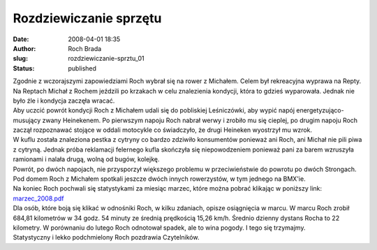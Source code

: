 Rozdziewiczanie sprzętu
#######################
:date: 2008-04-01 18:35
:author: Roch Brada
:slug: rozdziewiczanie-sprztu_01
:status: published

| Zgodnie z wczorajszymi zapowiedziami Roch wybrał się na rower z Michałem. Celem był rekreacyjna wyprawa na Repty. Na Reptach Michał z Rochem jeździli po krzakach w celu znalezienia kondycji, która to gdzieś wyparowała. Jednak nie było źle i kondycja zaczęła wracać.
| Aby uczcić powrót kondycji Roch z Michałem udali się do pobliskiej Leśniczówki, aby wypić napój energetyzująco-musujący zwany Heinekenem. Po pierwszym napoju Roch nabrał werwy i zrobiło mu się cieplej, po drugim napoju Roch zaczął rozpoznawać stojące w oddali motocykle co świadczyło, że drugi Heineken wyostrzył mu wzrok.
| W kuflu została znaleziona pestka z cytryny co bardzo zdziwiło konsumentów ponieważ ani Roch, ani Michał nie pili piwa z cytryną. Jednak próba reklamacji felernego kufla skończyła się niepowodzeniem ponieważ pani za barem wzruszyła ramionami i nalała drugą, wolną od bugów, kolejkę.
| Powrót, po dwóch napojach, nie przysporzył większego problemu w przeciwieństwie do powrotu po dwóch Strongach. Pod domem Roch z Michałem spotkali jeszcze dwóch innych rowerzystów, w tym jednego na BMX'ie.
| Na koniec Roch pochwali się statystykami za miesiąc marzec, które można pobrać klikając w poniższy link:
| `marzec_2008.pdf <http://files.myopera.com/Gusioo/blog/marzec_2008.pdf>`__
| Dla osób, które boją się klikać w odnośniki Roch, w kilku zdaniach, opisze osiągnięcia w marcu. W marcu Roch zrobił 684,81 kilometrów w 34 godz. 54 minuty ze średnią prędkością 15,26 km/h. Średnio dzienny dystans Rocha to 22 kilometry. W porównaniu do lutego Roch odnotował spadek, ale to wina pogody. I tego się trzymajmy.
| Statystyczny i lekko podchmielony Roch pozdrawia Czytelników.
